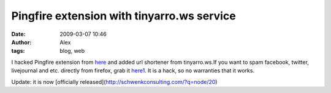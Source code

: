 Pingfire extension with tinyarro.ws service
###########################################
:date: 2009-03-07 10:46
:author: Alex
:tags: blog, web

I hacked Pingfire extension from `here`_ and added url shortener from
tinyarro.ws.If you want to spam facebook, twitter, livejournal and etc.
directly from firefox, grab it `here1`_. It is a hack, so no warranties
that it works.

Update: it is now [officially
released](http://schwenkconsulting.com/?q=node/20)

.. _here: http://www.pingfire.us/
.. _here1: http://www.sci-blog.com/pingfire.xpi
